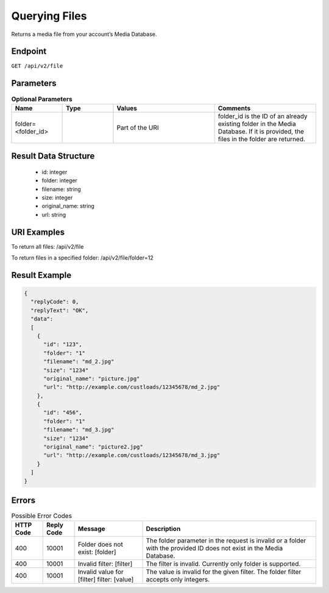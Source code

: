 Querying Files
==============

Returns a media file from your account’s Media Database.

Endpoint
--------

``GET /api/v2/file``

Parameters
----------

.. list-table:: **Optional Parameters**
   :header-rows: 1
   :widths: 20 20 40 40

   * - Name
     - Type
     - Values
     - Comments
   * - folder=<folder_id>
     -
     - Part of the URI
     - folder_id is the ID of an already existing folder in the Media Database. If it is provided, the files in the folder are returned.

Result Data Structure
---------------------

 * id: integer
 * folder: integer
 * filename: string
 * size: integer
 * original_name: string
 * url: string

URI Examples
------------

To return all files:
/api/v2/file

To return files in a specified folder:
/api/v2/file/folder=12

Result Example
--------------

.. code-block:: json

   {
     "replyCode": 0,
     "replyText": "OK",
     "data":
     [
       {
         "id": "123",
         "folder": "1"
         "filename": "md_2.jpg"
         "size": "1234"
         "original_name": "picture.jpg"
         "url": "http://example.com/custloads/12345678/md_2.jpg"
       },
       {
         "id": "456",
         "folder": "1"
         "filename": "md_3.jpg"
         "size": "1234"
         "original_name": "picture2.jpg"
         "url": "http://example.com/custloads/12345678/md_3.jpg"
       }
     ]
   }

Errors
------

.. list-table:: Possible Error Codes
   :header-rows: 1

   * - HTTP Code
     - Reply Code
     - Message
     - Description
   * - 400
     - 10001
     - Folder does not exist: [folder]
     - The folder parameter in the request is invalid or a folder with the provided ID does not exist in the Media Database.
   * - 400
     - 10001
     - Invalid filter: [filter]
     - The filter is invalid. Currently only folder is supported.
   * - 400
     - 10001
     - Invalid value for [filter] filter: [value]
     - The value is invalid for the given filter. The folder filter accepts only integers.

